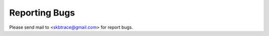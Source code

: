 .. _reporting-bugs:

************************
Reporting Bugs
************************

Please send mail to <skbtrace@gmail.com> for report bugs.
